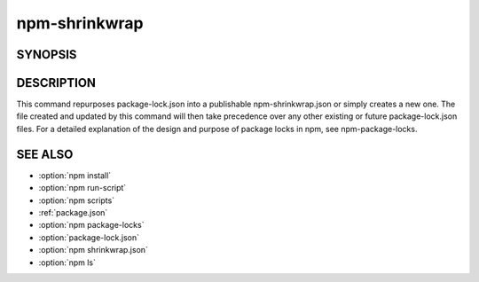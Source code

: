 npm-shrinkwrap
============================================================================================


SYNOPSIS
-------------------

.. program:: npm

.. option:: shrinkwrap

   Lock down dependency versions for publication

   .. code-block:: sh

      npm shrinkwrap

DESCRIPTION
-------------------

This command repurposes package-lock.json into a publishable npm-shrinkwrap.json or simply creates a new one. The file created and updated by this command will then take precedence over any other existing or future package-lock.json files. For a detailed explanation of the design and purpose of package locks in npm, see npm-package-locks.

SEE ALSO
-------------------

- :option:`npm install`
- :option:`npm run-script`
- :option:`npm scripts`
- :ref:`package.json`
- :option:`npm package-locks`
- :option:`package-lock.json`
- :option:`npm shrinkwrap.json`
- :option:`npm ls`
